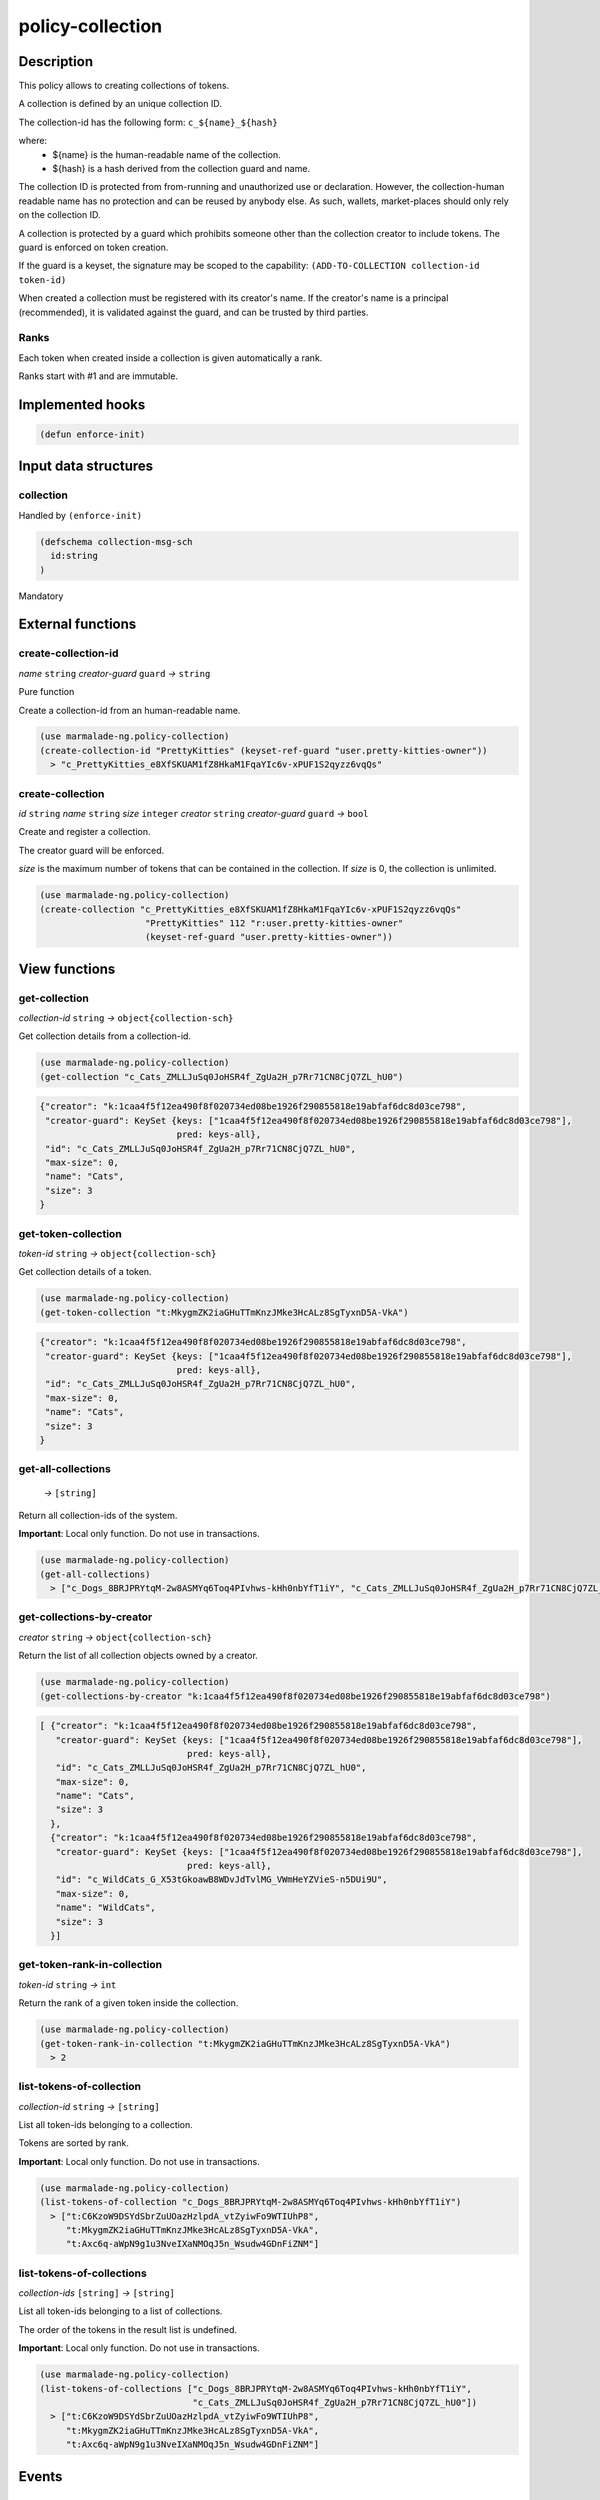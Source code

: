 .. _POLICY-COLLECTION:

policy-collection
-----------------

Description
^^^^^^^^^^^

This policy allows to creating collections of tokens.

A collection is defined by an unique collection ID.

The collection-id has the following form: ``c_${name}_${hash}``

where:
  - ${name} is the human-readable name of the collection.
  - ${hash} is a hash derived from the collection guard and name.

The collection ID is protected from from-running and unauthorized use or declaration.
However, the collection-human readable name has no protection and can be reused by anybody else.
As such, wallets, market-places should only rely on the collection ID.


A collection is protected by a guard which prohibits someone other than the collection
creator to include tokens. The guard is enforced on token creation.

If the guard is a keyset, the signature may be scoped to the capability:
``(ADD-TO-COLLECTION collection-id token-id)``

When created a collection must be registered with its creator's name.
If the creator's name is a principal (recommended), it is validated against the guard, and can
be trusted by third parties.


Ranks
~~~~~
Each token when created inside a collection is given automatically a rank.

Ranks start with #1 and are immutable.



Implemented hooks
^^^^^^^^^^^^^^^^^

.. code:: lisp

  (defun enforce-init)

Input data structures
^^^^^^^^^^^^^^^^^^^^^
collection
~~~~~~~~~~
Handled by ``(enforce-init)``

.. code:: lisp

  (defschema collection-msg-sch
    id:string
  )

Mandatory



External functions
^^^^^^^^^^^^^^^^^^
create-collection-id
~~~~~~~~~~~~~~~~~~~~
*name* ``string`` *creator-guard* ``guard`` *→* ``string``

Pure function

Create a collection-id from an human-readable name.

.. code:: lisp

  (use marmalade-ng.policy-collection)
  (create-collection-id "PrettyKitties" (keyset-ref-guard "user.pretty-kitties-owner"))
    > "c_PrettyKitties_e8XfSKUAM1fZ8HkaM1FqaYIc6v-xPUF1S2qyzz6vqQs"

create-collection
~~~~~~~~~~~~~~~~~
*id* ``string`` *name* ``string`` *size* ``integer`` *creator* ``string`` *creator-guard* ``guard`` *→* ``bool``

Create and register a collection.

The creator guard will be enforced.

*size* is the maximum number of tokens that can be contained in the collection.
If *size* is 0, the collection is unlimited.

.. code:: lisp

  (use marmalade-ng.policy-collection)
  (create-collection "c_PrettyKitties_e8XfSKUAM1fZ8HkaM1FqaYIc6v-xPUF1S2qyzz6vqQs"
                      "PrettyKitties" 112 "r:user.pretty-kitties-owner"
                      (keyset-ref-guard "user.pretty-kitties-owner"))

View functions
^^^^^^^^^^^^^^
get-collection
~~~~~~~~~~~~~~
*collection-id* ``string`` *→* ``object{collection-sch}``

Get collection details from a collection-id.

.. code:: lisp

  (use marmalade-ng.policy-collection)
  (get-collection "c_Cats_ZMLLJuSq0JoHSR4f_ZgUa2H_p7Rr71CN8CjQ7ZL_hU0")

.. code::

  {"creator": "k:1caa4f5f12ea490f8f020734ed08be1926f290855818e19abfaf6dc8d03ce798",
   "creator-guard": KeySet {keys: ["1caa4f5f12ea490f8f020734ed08be1926f290855818e19abfaf6dc8d03ce798"],
                            pred: keys-all},
   "id": "c_Cats_ZMLLJuSq0JoHSR4f_ZgUa2H_p7Rr71CN8CjQ7ZL_hU0",
   "max-size": 0,
   "name": "Cats",
   "size": 3
  }

.. _POLICY-COLLECTION-GET-TOKEN-COLLECTION:

get-token-collection
~~~~~~~~~~~~~~~~~~~~
*token-id* ``string`` *→* ``object{collection-sch}``

Get collection details of a token.

.. code:: lisp

  (use marmalade-ng.policy-collection)
  (get-token-collection "t:MkygmZK2iaGHuTTmKnzJMke3HcALz8SgTyxnD5A-VkA")

.. code::

  {"creator": "k:1caa4f5f12ea490f8f020734ed08be1926f290855818e19abfaf6dc8d03ce798",
   "creator-guard": KeySet {keys: ["1caa4f5f12ea490f8f020734ed08be1926f290855818e19abfaf6dc8d03ce798"],
                            pred: keys-all},
   "id": "c_Cats_ZMLLJuSq0JoHSR4f_ZgUa2H_p7Rr71CN8CjQ7ZL_hU0",
   "max-size": 0,
   "name": "Cats",
   "size": 3
  }

get-all-collections
~~~~~~~~~~~~~~~~~~~~
  *→* ``[string]``

Return all collection-ids of the system.

**Important**: Local only function. Do not use in transactions.

.. code:: lisp

  (use marmalade-ng.policy-collection)
  (get-all-collections)
    > ["c_Dogs_8BRJPRYtqM-2w8ASMYq6Toq4PIvhws-kHh0nbYfT1iY", "c_Cats_ZMLLJuSq0JoHSR4f_ZgUa2H_p7Rr71CN8CjQ7ZL_hU0"]


get-collections-by-creator
~~~~~~~~~~~~~~~~~~~~~~~~~~
*creator* ``string`` *→* ``object{collection-sch}``

Return the list of all collection objects owned by a creator.

.. code:: lisp

  (use marmalade-ng.policy-collection)
  (get-collections-by-creator "k:1caa4f5f12ea490f8f020734ed08be1926f290855818e19abfaf6dc8d03ce798")

.. code::

  [ {"creator": "k:1caa4f5f12ea490f8f020734ed08be1926f290855818e19abfaf6dc8d03ce798",
     "creator-guard": KeySet {keys: ["1caa4f5f12ea490f8f020734ed08be1926f290855818e19abfaf6dc8d03ce798"],
                              pred: keys-all},
     "id": "c_Cats_ZMLLJuSq0JoHSR4f_ZgUa2H_p7Rr71CN8CjQ7ZL_hU0",
     "max-size": 0,
     "name": "Cats",
     "size": 3
    },
    {"creator": "k:1caa4f5f12ea490f8f020734ed08be1926f290855818e19abfaf6dc8d03ce798",
     "creator-guard": KeySet {keys: ["1caa4f5f12ea490f8f020734ed08be1926f290855818e19abfaf6dc8d03ce798"],
                              pred: keys-all},
     "id": "c_WildCats_G_X53tGkoawB8WDvJdTvlMG_VWmHeYZVieS-n5DUi9U",
     "max-size": 0,
     "name": "WildCats",
     "size": 3
    }]


get-token-rank-in-collection
~~~~~~~~~~~~~~~~~~~~~~~~~~~~
*token-id* ``string`` *→* ``int``

Return the rank of a given token inside the collection.

.. code:: lisp

  (use marmalade-ng.policy-collection)
  (get-token-rank-in-collection "t:MkygmZK2iaGHuTTmKnzJMke3HcALz8SgTyxnD5A-VkA")
    > 2


list-tokens-of-collection
~~~~~~~~~~~~~~~~~~~~~~~~~
*collection-id* ``string`` *→* ``[string]``

List all token-ids belonging to a collection.

Tokens are sorted by rank.

**Important**: Local only function. Do not use in transactions.

.. code:: lisp

  (use marmalade-ng.policy-collection)
  (list-tokens-of-collection "c_Dogs_8BRJPRYtqM-2w8ASMYq6Toq4PIvhws-kHh0nbYfT1iY")
    > ["t:C6KzoW9DSYdSbrZuUOazHzlpdA_vtZyiwFo9WTIUhP8",
       "t:MkygmZK2iaGHuTTmKnzJMke3HcALz8SgTyxnD5A-VkA",
       "t:Axc6q-aWpN9g1u3NveIXaNMOqJ5n_Wsudw4GDnFiZNM"]


list-tokens-of-collections
~~~~~~~~~~~~~~~~~~~~~~~~~~
*collection-ids* ``[string]`` *→* ``[string]``

List all token-ids belonging to a list of collections.

The order of the tokens in the result list is undefined.


**Important**: Local only function. Do not use in transactions.

.. code:: lisp

  (use marmalade-ng.policy-collection)
  (list-tokens-of-collections ["c_Dogs_8BRJPRYtqM-2w8ASMYq6Toq4PIvhws-kHh0nbYfT1iY",
                               "c_Cats_ZMLLJuSq0JoHSR4f_ZgUa2H_p7Rr71CN8CjQ7ZL_hU0"])
    > ["t:C6KzoW9DSYdSbrZuUOazHzlpdA_vtZyiwFo9WTIUhP8",
       "t:MkygmZK2iaGHuTTmKnzJMke3HcALz8SgTyxnD5A-VkA",
       "t:Axc6q-aWpN9g1u3NveIXaNMOqJ5n_Wsudw4GDnFiZNM"]


Events
^^^^^^
CREATE-COLLECTION
~~~~~~~~~~~~~~~~~
*collection-id* ``string`` *collection-name* ``string`` *collection-size* ``integer`` *creator* ``string``

Emitted when a collection is created.


ADD-TO-COLLECTION
~~~~~~~~~~~~~~~~~
*collection-id* ``string`` *token-id* ``string``

Emitted when a token is added to a collection.
